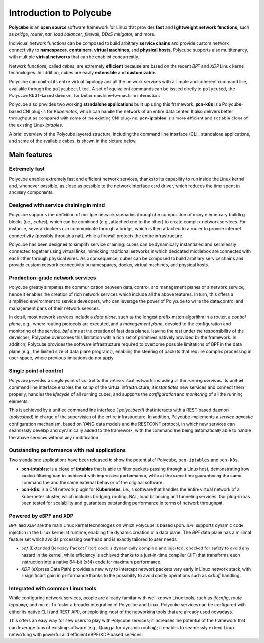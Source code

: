 Introduction to Polycube
========================

**Polycube** is an **open source** software framework for Linux that provides **fast** and **lightweight** **network functions**, such as `bridge`, `router`, `nat`, `load balancer`, `firewall`, `DDoS mitigator`, and more.

Individual network functions can be composed to build arbitrary **service chains** and provide custom network connectivity to **namespaces**, **containers**, **virtual machines**, and **physical hosts**. Polycube supports also multitenancy, with multiple **virtual networks** that can be enabled concurrently.

Network functions, called `cubes`, are extremely **efficient** because are based on the recent `BPF` and `XDP` Linux kernel technologies. In addition, cubes are easily **extensible** and **customizable**.

Polycube can control its entire virtual topology and all the network services with a simple and coherent command line, available through the ``polycubectl`` tool.
A set of equivalent commands can be issued diretly to ``polycubed``, the Polycube REST-based daemon, for better machine-to-machine interaction.

Polycube also provides two working **standalone applications** built up using this framework.
**pcn-k8s** is a Polycube-based CNI plug-in for *Kubernetes*, which can handle the network of an entire data center. It also delivers better throughput as compared with some of the existing CNI plug-ins.
**pcn-iptables** is a more efficient and scalable clone of the existing Linux *iptables*.

A brief overview of the Polycube layered structure, including the command line interface (CLI), standalone applications, and some of the available cubes, is shown in the picture below.

.. image:: images/polycube-archi.png
   :alt: Polycube architecture brief


Main features
-------------

Extremely fast
~~~~~~~~~~~~~~
Polycube enables extremely fast and efficient network services, thanks to its capability to run inside the Linux kernel and, whenever possible, as close as possible to the network interface card driver, which reduces the time spent in ancillary components. 


Designed with service chaining in mind
~~~~~~~~~~~~~~~~~~~~~~~~~~~~~~~~~~~~~~
Polycube supports the definition of multiple network scenarios through the composition of many elementary building blocks (i.e., *cubes*),  which can be combined (e.g., attached one to the other) to create complex network services.
For instance, several dockers can communicate through a bridge, which is then attached to a router to provide internet connectivity (possibly through a nat), while a firewall protects the entire infrastructure.

Polycube has been designed to simplify service chaining: cubes can be dynamically instantiated and seamlessly connected together using virtual links, mimicking traditional networks in which dedicated middlebox are connected with each other through physical wires.
As a consequence, cubes can be composed to build arbitrary service chains and provide custom network connectivity to namespaces, docker, virtual machines, and physical hosts.


Production-grade network services
~~~~~~~~~~~~~~~~~~~~~~~~~~~~~~~~~
Polycube greatly simplifies the communication between data, control, and management planes of a network service, hence it enables the creation of rich network services which include all the above features.
In turn, this offers a simplified environment to service developers, who can leverage the power of Polycube to write the data/control and management parts of their network services.

In detail, most network services include a *data plane*, such as the longest prefix match algorithm in a router, a *control plane*, e.g., where routing protocols are executed, and a *management plane*, devoted to the configuration and monitoring of the service.
`bpf` aims at the creation of fast data planes, leaving the rest under the responsibility of the developer; Polycube overcomes this limitation with a rich set of primitives natively provided by the framework.
In addition, Polycube provides the software infrastructure required to overcome possible limitations of BPF in the data plane (e.g., the limited size of data plane programs), enabling the steering of packets that require complex processing in user-space, where previous limitations do not apply.


Single point of control
~~~~~~~~~~~~~~~~~~~~~~~
Polycube provides a single point of control to the entire virtual network, including all the running services.
Its unified command line interface enables the *setup* of the virtual infrastructure, it *instantiates* new services and connect them properly, handles the *lifecycle* of all running cubes, and supports the *configuration* and *monitoring* of all the running elements.

This is achieved by a unified command line interface ( `polycubectl`) that interacts with a REST-based daemon (`polycubed`) in charge of the supervision of the entire infrastructure.
In addition, Polycube implements a *service agnostic* configuration mechanism, based on YANG data models and the RESTCONF protocol, in which new services can seamlessly develop and dynamically added to the framework, with the command line being automatically able to handle the above services without any modification.


Outstanding performance with real applications
~~~~~~~~~~~~~~~~~~~~~~~~~~~~~~~~~~~~~~~~~~~~~~
Two standalone applications have been released to show the potential of Polycube, ``pcn-iptables`` and ``pcn-k8s``.

- **pcn-iptables**: is a clone of **iptables** that is able to filter packets passing through a Linux host, demonstrating how packet filtering can be achieved with impressive performance, while at the same time guaranteeing the same command line and the same external behavior of the original software.
- **pcn-k8s**: is a CNI network plugin for **Kubernetes**, i.e., a software that handles the entire virtual network of a Kubernetes cluster, which includes bridging, routing, NAT, load balancing and tunneling services. Our plug-in has been tested for scalability and guarantees outstanding performance in terms of network throughput.


Powered by eBPF and XDP
~~~~~~~~~~~~~~~~~~~~~~~
`BPF` and `XDP` are the main Linux kernel technologies on which Polycube is based upon. `BPF` supports dynamic code injection in the Linux kernel at runtime, enabling the dynamic creation of a data plane. The `BPF` data plane has a minimal feature set which avoids processing overhead and is exactly tailored to user needs.

- `bpf` (Extended Berkeley Packet Filter) code is dynamically compiled and injected, checked for safety to avoid any hazard in the kernel, while efficiency is achieved thanks to a just-in-time compiler (JIT) that transforms each instruction into a native 64-bit (x64) code for maximum performance.
- `XDP` (eXpress Data Path) provides a new way to intercept network packets very early in Linux network stack, with a significant gain in performance thanks to the possibility to avoid costly operations such as `skbuff` handling.


Integrated with common Linux tools
~~~~~~~~~~~~~~~~~~~~~~~~~~~~~~~~~~
While configuring network services, people are already familiar with well-known Linux tools, such as `ifconfig`, `route`, `tcpdump`, and more.
To foster a broader integration of Polycube and Linux, Polycube services can be configured with either its native CLI (and REST API), or exploiting most of the networking tools that are already used nowadays.

This offers an easy way for new users to play with Polycube services; it increases the potential of the framework that can leverage tons of existing software (e.g., Quagga for dynamic routing); it enables to seamlessly extend Linux networking with powerful and efficient eBPF/XDP-based services.

